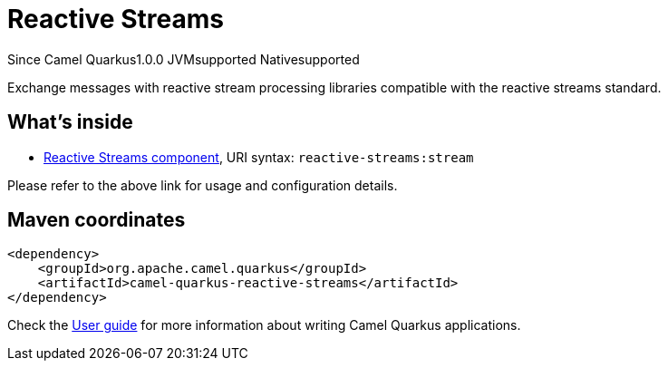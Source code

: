 // Do not edit directly!
// This file was generated by camel-quarkus-maven-plugin:update-extension-doc-page

[[reactive-streams]]
= Reactive Streams
:page-aliases: extensions/reactive-streams.adoc

[.badges]
[.badge-key]##Since Camel Quarkus##[.badge-version]##1.0.0## [.badge-key]##JVM##[.badge-supported]##supported## [.badge-key]##Native##[.badge-supported]##supported##

Exchange messages with reactive stream processing libraries compatible with the reactive streams standard.

== What's inside

* https://camel.apache.org/components/latest/reactive-streams-component.html[Reactive Streams component], URI syntax: `reactive-streams:stream`

Please refer to the above link for usage and configuration details.

== Maven coordinates

[source,xml]
----
<dependency>
    <groupId>org.apache.camel.quarkus</groupId>
    <artifactId>camel-quarkus-reactive-streams</artifactId>
</dependency>
----

Check the xref:user-guide/index.adoc[User guide] for more information about writing Camel Quarkus applications.
